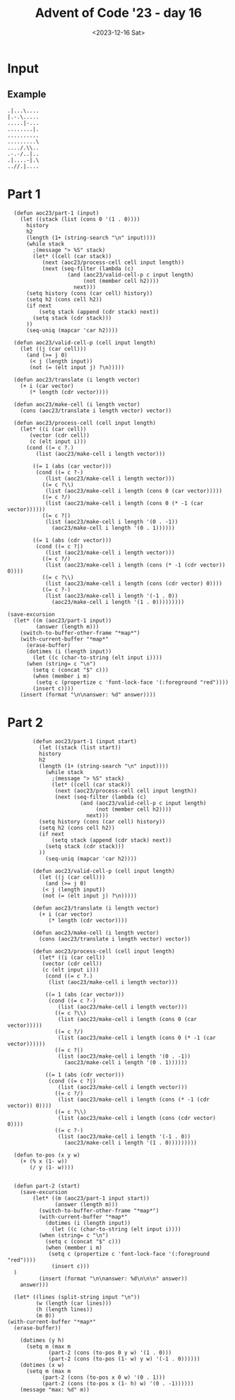 #+title: Advent of Code '23 - day 16
#+date: <2023-12-16 Sat>

#+begin_preview
#+end_preview

* Input

** Example
#+name: example
#+begin_example
.|...\....
|.-.\.....
.....|-...
........|.
..........
.........\
..../.\\..
.-.-/..|..
.|....-|.\
..//.|....
#+end_example

** Input                                                           :noexport:
#+name: input
#+begin_example
\...|.........\........./.................\...\.../.\/../|....\................./..../........-\..-.\-..../...
...|....\................../.............../-....--..........-......-......\....-........../-..............|..
..............\....../.........../...................|.........\.................|.-................../.......
.........................\........../..-........./.../..........|....................-....\./.........|.......
.-.......\......-.-................|......................................-..............\......./............
............|...|..|.|............................../-..........\..\.......................................\-.
...|.|.\........./......|....|......./............/...\......../.../.........../.../............/.-...-.|.....
..................../.....-.........\......-....|.......................\.....-...............................
../............|.|.-....-.........../|........-..|....|.....................-.-.....\...-.......|.............
..-./..............-.............-......................./............/.......|.....-..........|.........../..
......|.........-|.|/..........-......................\.|./.....\....-..........................|./-./........
.|...-.............-.....-.............|.../..............|-........................\........\...|./..........
............/.........\.......-..........|........../.....\......\....|...............|.......................
|...||....\.......|..........|.....|................./.......-...................|............/...............
.......-.....\-.....................\...|................................|..........|......\..\.........-/....
............../.............................\.........................\|............-.........................
.......-..|........./..........|...-......././......./...../..........................|...../............/....
.-/......-.............../../........................\............\.....|.//.......-.................|.......\
........-......|.....-.............\............\...................-...\...............-............|........
...-.......................-...................\....|.......-.............|./..\....|.....................|...
.......-..\...|/.\........\...........-.....................\.../.....|.|........../.........-................
....|..../..........\/..........-..................-............|......./.......-......\.....||....../.....-..
|.-........................-....\...../......\.......|\......-...........-......\.............................
\.....\........\........\......................-....................\...........-.../.........................
..-...|.|.........--.........-.|......\........-.................\...................................|.......|
-..|.....-.......-.......|......|./........../...........-......|..................-..........................
...................||..\........|............\..|............\............-..-.......|........................
..........-..........-..|........./....|..-......./..-|...|.....\......./...-|../.../......./..|..............
....\|..................|......................................................../.....|.....|....||../.......
.......................-.../..|.............-.|..........|.......................-....-......-................
.......|./.............-........./...........\..........|-........\.....-....|....|........-.......\....\.....
../........./.......................|................/.....-...................|...............\.../.....\....
........................|...........................|.................................................../.....
|\.....|....................-..................-.........................\......\...-..............-..........
..................................|.....\..\-|........................................................-.......
.../....-...../|-.|.....\.../............/|......................./.....-............|.\.......-../...........
.\......|.......................\..-\.........|.....-........./............\.......|....|...|...././....\....-
.\......\..........................\......-.......|.\.............../...\/.....-........|....|................
\...-.......|\..|............../.../...........|.............-.................-.......................\./.|..
....-......................../.......................\..../................\.............\................/..|
...-...|......../.-...........-.........................................../\.|....-|........-\................
\-.../........|.......................-.....................|......./........................|...........\.\-.
......\.-......./............\.................-...|..............|./../....\.-............-./.......|........
........./...........|.....|../........./....................|.\..\-..|........\......|\..................../.
-..........\......-.............................\....|......\..........|.................-....................
.......................|.....|....................................-..\...................................../..
......../.\........./.../....\.../..||.\|......................................|........................../...
..\..................|....../.........\.........-....-|........-.....................-........\...../..|......
...|.........|...|.....|.....\..-.../...../.........-.....|............../....................................
.......\.........\......-...-........./.............../........./......|../.............../........-....-.....
..........|..........................\.-...\.........../..../..\................|.........../.....\...........
.........\....../.....................................................-.............|.-.......................
......-..........|..-......-.................\................/........../............-.|....|.|\......-......
....\............|..../..................|......|..-.-....\......|./.........|...........|....//.|..-.........
|........................||...../-.........../...../.-..................................|..........-.........-
....-\...............|.............................\.-..../......................./....\..............\../.|..
......\.|................/../..|............-.....|...\..............................|.............|.........-
...................\.....|...............|..\.-......\........../.\...........................................
........|....................-..\\....................-/...../......../.|...........\......-.|........-.......
............\...-./........./.....................................................-...........................
\...|.....\...\......................-......./..../../...............\......./../......................-.....-
.........../.......\..../..................................-......|.../.............././.....................\
.....................|......\........-......................../.|....................|...................../.-
.....\./....\..../\..|...........|.-.....|..............\..............-.\............../.....................
.......-.....|...........\.|\....\..|......|.......././............/...-...|-.-../......||...\................
...................../...\....|../..|................-.......\...............................\................
.......-.....\\......\....\...|....|......\...........\.\..../.....\.......................|.../..............
........-......................../.\............................./................|.....|.....................
......\-...../.|.........\..........\...\/..-......................//.....................|..................\
...............|/.........../.......................-....|..................\........-...\-...\...........\...
...-/..................................................|.........................-.......\.-.............|....
|/......................../.........../........../....|...../............-.........\....-.....................
.............-/....|../.............|.............-.-.\.\......./\............../.....\...|................|..
|......-.........../...|........\........../........................................./.................-......
....|......../..-|....-..........|-..................\.\..\.................\.-..|............./.......-......
...............-.........-........../....................||.-........................-.....-.\................
...............|........\.......|./.../...........-...../...\....-./....|.....................\...\...........
........../................................./.\........./......./.....|.../....|./...../...........\...|.\.-..
.../..../........................|....-..........................-..|.\-..............|.....\.........-.......
......|..|........../.................|.........|..../..............././............\-.-...............-.....-
......\../|.|......../........................\..\.......|........................\./........./...............
...../......../........\.|.................|............................-........................|....\.......
|.-|........|.|./.-...........-\...-../../.../..|..........................\.....|.........../................
..\...././............././...../...............|./.../..../..........-........-../...-....................\...
.....\....................../..|.........................\.....-/................-......................../...
...........|............................../....|.......................-........|......................./.....
../..|............-..............\.................//..................../\.|......-.//........./.............
........|....................../|...........|...../......|......-....\................/.............-......||.
\....-..............\..............-../.....-.....................-.../............/............../.\...-.....
./....\...............|..................|..../.....\..........-|......../...........-.\./....................
/..-....../........................../.\....\....\-............................../....-........\..............
..............-.\..............-..............\-|....|............../..-..././..............\..|..............
......................\-..............|........-....-........-....................../......\..................
................\.|./.......|....../...-.........-..................\............-........./.|................
...................-............................................-...|...../....\........../...-.../...........
.....\....................-...................\../....................................|..........-............
..../.......\/-.\...-........./......./........|....................................-.........................
....|....................................-.........|\..................\.......-..\.....-...\-......|.........
................................./.................................../.-../...|.\...............|.....\.......
..|..........-.-\...........................|................-.........../...\..............-\/............-.-
....|......./-.........|.................|............|...|.........................-.....................\...
.-.|.........-...|.............................\......../.\............|..............-...\........\|./...|./.
..../\...........\............-.../..\...................././....-..........|.........|..|.............|......
....................-..................................-...........\|....................|...\...|............
...-.|......................./.-...................-.../......|.........................../...................
...........................\....|\........\.......\.|...../.............-.|../.......................-........
...........................................|...-............\......................../.............-..........
..........|.|..........\.../.........|.....-.........-....|............-........../....../......./..-........|
.../.....\.................\........\.................................../....|...-......./..........\.....|/..
.......|....\.....|...............|........-|.........../............/../.\...\......................\........
#+end_example

* Part 1
#+begin_src elisp :var input=input
    (defun aoc23/part-1 (input)
      (let ((stack (list (cons 0 '(1 . 0))))
    	history
    	h2
    	(length (1+ (string-search "\n" input))))
        (while stack
          ;(message "> %S" stack)
          (let* ((cell (car stack))
    	     (next (aoc23/process-cell cell input length))
    	     (next (seq-filter (lambda (c)
    				 (and (aoc23/valid-cell-p c input length)
    				      (not (member cell h2))))
    			       next)))
    	(setq history (cons (car cell) history))
    	(setq h2 (cons cell h2))
    	(if next
    	    (setq stack (append (cdr stack) next))
    	  (setq stack (cdr stack)))
    	))
        (seq-uniq (mapcar 'car h2))))

    (defun aoc23/valid-cell-p (cell input length)
      (let ((j (car cell)))
        (and (>= j 0)
    	 (< j (length input))
    	 (not (= (elt input j) ?\n)))))

    (defun aoc23/translate (i length vector)
      (+ i (car vector)
         (* length (cdr vector))))

    (defun aoc23/make-cell (i length vector)
      (cons (aoc23/translate i length vector) vector))

    (defun aoc23/process-cell (cell input length)
      (let* ((i (car cell))
    	 (vector (cdr cell))
    	 (c (elt input i)))
        (cond ((= c ?.)
    	   (list (aoc23/make-cell i length vector)))
    	  
    	  ((= 1 (abs (car vector)))
    	   (cond ((= c ?-)
    		  (list (aoc23/make-cell i length vector)))
    		 ((= c ?\\)
    		  (list (aoc23/make-cell i length (cons 0 (car vector)))))
    		 ((= c ?/)
    		  (list (aoc23/make-cell i length (cons 0 (* -1 (car vector))))))
    		 ((= c ?|)
    		  (list (aoc23/make-cell i length '(0 . -1))
    			(aoc23/make-cell i length '(0 . 1))))))
    	  
    	  ((= 1 (abs (cdr vector)))
    	   (cond ((= c ?|)
    		  (list (aoc23/make-cell i length vector)))
    		 ((= c ?/) 
    		  (list (aoc23/make-cell i length (cons (* -1 (cdr vector)) 0))))
    		 ((= c ?\\) 
    		  (list (aoc23/make-cell i length (cons (cdr vector) 0))))
    		 ((= c ?-)
    		  (list (aoc23/make-cell i length '(-1 . 0))
    			(aoc23/make-cell i length '(1 . 0)))))))))

  (save-excursion 
    (let* ((m (aoc23/part-1 input))
           (answer (length m)))
      (switch-to-buffer-other-frame "*map*")
      (with-current-buffer "*map*"
        (erase-buffer)
        (dotimes (i (length input))
          (let ((c (char-to-string (elt input i))))
    	(when (string= c "\n")
    	  (setq c (concat "$" c)))
    	  (when (member i m)
    	   (setq c (propertize c 'font-lock-face '(:foreground "red"))))
          (insert c))))
      (insert (format "\n\nanswer: %d" answer))))
#+end_src

#+RESULTS:

* Part 2
#+begin_src elisp :var input=input
              (defun aoc23/part-1 (input start)
                (let ((stack (list start))
              	history
              	h2
              	(length (1+ (string-search "\n" input))))
                  (while stack
                    ;(message "> %S" stack)
                    (let* ((cell (car stack))
              	     (next (aoc23/process-cell cell input length))
              	     (next (seq-filter (lambda (c)
              				 (and (aoc23/valid-cell-p c input length)
              				      (not (member cell h2))))
              			       next)))
              	(setq history (cons (car cell) history))
              	(setq h2 (cons cell h2))
              	(if next
              	    (setq stack (append (cdr stack) next))
              	  (setq stack (cdr stack)))
              	))
                  (seq-uniq (mapcar 'car h2))))

              (defun aoc23/valid-cell-p (cell input length)
                (let ((j (car cell)))
                  (and (>= j 0)
              	 (< j (length input))
              	 (not (= (elt input j) ?\n)))))

              (defun aoc23/translate (i length vector)
                (+ i (car vector)
                   (* length (cdr vector))))

              (defun aoc23/make-cell (i length vector)
                (cons (aoc23/translate i length vector) vector))

              (defun aoc23/process-cell (cell input length)
                (let* ((i (car cell))
              	 (vector (cdr cell))
              	 (c (elt input i)))
                  (cond ((= c ?.)
              	   (list (aoc23/make-cell i length vector)))
              	  
              	  ((= 1 (abs (car vector)))
              	   (cond ((= c ?-)
              		  (list (aoc23/make-cell i length vector)))
              		 ((= c ?\\)
              		  (list (aoc23/make-cell i length (cons 0 (car vector)))))
              		 ((= c ?/)
              		  (list (aoc23/make-cell i length (cons 0 (* -1 (car vector))))))
              		 ((= c ?|)
              		  (list (aoc23/make-cell i length '(0 . -1))
              			(aoc23/make-cell i length '(0 . 1))))))
              	  
              	  ((= 1 (abs (cdr vector)))
              	   (cond ((= c ?|)
              		  (list (aoc23/make-cell i length vector)))
              		 ((= c ?/) 
              		  (list (aoc23/make-cell i length (cons (* -1 (cdr vector)) 0))))
              		 ((= c ?\\) 
              		  (list (aoc23/make-cell i length (cons (cdr vector) 0))))
              		 ((= c ?-)
              		  (list (aoc23/make-cell i length '(-1 . 0))
              			(aoc23/make-cell i length '(1 . 0)))))))))

        (defun to-pos (x y w)
          (+ (% x (1- w))
             (/ y (1- w))))


        (defun part-2 (start)
          (save-excursion 
              (let* ((m (aoc23/part-1 input start))
                     (answer (length m)))
                (switch-to-buffer-other-frame "*map*")
                (with-current-buffer "*map*"
                  (dotimes (i (length input))
                    (let ((c (char-to-string (elt input i))))
              	(when (string= c "\n")
              	  (setq c (concat "$" c)))
              	  (when (member i m)
              	   (setq c (propertize c 'font-lock-face '(:foreground "red"))))
                    (insert c)))
  		)
                (insert (format "\n\nanswer: %d\n\n\n" answer))
    	  answer)))

        (let* ((lines (split-string input "\n"))
               (w (length (car lines)))
               (h (length lines))
               (m 0))
      (with-current-buffer "*map*"
        (erase-buffer))

          (dotimes (y h)
            (setq m (max m
        		   (part-2 (cons (to-pos 0 y w) '(1 . 0)))
        		   (part-2 (cons (to-pos (1- w) y w) '(-1 . 0))))))
          (dotimes (x w)
            (setq m (max m
        		 (part-2 (cons (to-pos x 0 w) '(0 . 1)))
        		 (part-2 (cons (to-pos x (1- h) w) '(0 . -1))))))
          (message "max: %d" m))
        	    
              
#+end_src

#+RESULTS:
: max: 8300
